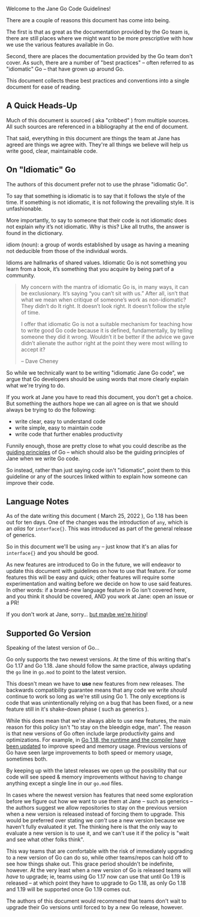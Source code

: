 Welcome to the Jane Go Code Guidelines!

There are a couple of reasons this document has come into being.

The first is that as great as the documentation provided by the Go team is,
there are still places where we might want to be more prescriptive with how we
use the various features available in Go.

Second, there are places the documentation provided by the Go team don't
cover. As such, there are a number of "best practices" -- often referred to as
"idiomatic" Go -- that have grown up around Go.

This document collects these best practices and conventions into a single
document for ease of reading.

** A Quick Heads-Up
:PROPERTIES:
:ID:       382e5fc0-987e-4787-8dcf-bf7896e7edc3
:END:

Much of this document is sourced ( aka "cribbed" ) from multiple sources. All
such sources are referenced in a bibliography at the end of document.

That said, everything in this document are things the team at Jane has agreed
are things we agree with. They're all things we believe will help us write good,
clear, maintainable code.

** On "Idiomatic" Go

The authors of this document prefer not to use the phrase "idiomatic Go".

To say that something is idiomatic is to say that it follows the style of the
time. If something is not idiomatic, it is not following the prevailing
style. It is unfashionable.

More importantly, to say to someone that their code is not idiomatic does not
explain /why/ it’s not idiomatic. Why is this? Like all truths, the answer is
found in the dictionary.

#+BEGIN_DEFINITION
idiom (noun): a group of words established by usage as having a meaning not
deducible from those of the individual words.
#+END_DEFINITION

Idioms are hallmarks of shared values. Idiomatic Go is not something you learn
from a book, it’s something that you acquire by being part of a community.

#+BEGIN_QUOTE
My concern with the mantra of idiomatic Go is, in many ways, it can be
exclusionary. It’s saying “you can’t sit with us.” After all, isn’t that what we
mean when critique of someone’s work as non-idiomatic? They didn’t do It
right. It doesn’t look right. It doesn’t follow the style of time.

I offer that idiomatic Go is not a suitable mechanism for teaching how to write
good Go code because it is defined, fundamentally, by telling someone they did
it wrong. Wouldn’t it be better if the advice we gave didn’t alienate the author
right at the point they were most willing to accept it?

 -- Dave Cheney
#+END_QUOTE

So while we technically want to be writing "idiomatic Jane Go code", we argue
that Go developers should be using words that more clearly explain what we're
trying to do.

If you work at Jane you have to read this document, you don't get a choice. But
something the authors hope we can all agree on is that we should always be
trying to do the following:

 - write clear, easy to understand code
 - write simple, easy to maintain code
 - write code that further enables productivity

Funnily enough, those are pretty close to what you could describe as the [[id:e276f32e-34c3-4519-bf53-3a419a781c59][guiding
principles]] of Go -- which should also be the guiding principles of Jane when we
write Go code.

So instead, rather than just saying code isn't "idiomatic", point them to this
guideline or any of the sources linked within to explain how someone can improve
their code.

** Language Notes
As of the date writing this document ( March 25, 2022 ), Go 1.18 has been out for
ten days. One of the changes was the introduction of =any=, which is an /alias/ for
=interface{}=. This was introduced as part of the general release of generics.

So in this document we'll be using =any= -- just know that it's an alias for
=interface{}= and you should be good.

As new features are introduced to Go in the future, we will endeavor to update
this document with guidelines on how to use that feature. For some features this
will be easy and quick; other features will require some experimentation and
waiting before we decide on how to use said features. In other words: if a
brand-new language feature in Go isn't covered here, and you think it should be
covered, AND you work at Jane: open an issue or a PR!

If you don't work at Jane, sorry... [[https://www.iheartjane.com/about-us?careers=true][but maybe we're hiring]]!

** Supported Go Version
Speaking of the latest version of Go...

Go only supports the two newest versions. At the time of this writing that's Go
1.17 and Go 1.18. Jane should follow the same practice, always updating the =go=
line in =go.mod= to point to the latest version.

This doesn't mean we have to *use* new features from new releases. The backwards
compatibility guarantee means that any code we write /should/ continue to work so
long as we're still using Go 1. The only exceptions is code that was
unintentionally relying on a bug that has been fixed, or a new feature still in
it's shake-down phase ( such as generics ).

While this does mean that we're always able to use new features, the main reason
for this policy isn't "to stay on the bleedgin edge, man". The reason is that
new versions of Go often include large productivity gains and optimizations. For
example, in [[https://go.dev/doc/go1.18#runtime][Go 1.18, the runtime and the compiler have been updated]] to improve
speed and memory usage. Previous versions of Go have seen large improvements to
both speed or memory usage, sometimes both.

By keeping up with the latest releases we open up the possibility that our code
will see speed & memory improvements without having to change anything except a
single line in our =go.mod= files.

In cases where the newest version has features that need some exploration before
we figure out how we want to use them at Jane -- such as generics -- the authors
suggest we allow repositories to stay on the previous version when a new version
is released instead of forcing them to upgrade. This would be preferred over
stating we /can't/ use a new version because we haven't fully evaluated it
yet. The thinking here is that the only way to evaluate a new version is to use
it, and we can't use it if the policy is "wait and see what other folks think".

This way teams that are comfortable with the risk of immediately upgrading to a
new version of Go can do so, while other teams/repos can hold off to see how
things shake out. This grace period shouldn't be indefinite, however. At the
very least when a new version of Go is released teams will /have/ to upgrade; ie,
teams using Go 1.17 now can use that until Go 1.19 is released -- at which point
they have to upgrade to Go 1.18, as only Go 1.18 and 1.19 will be supported once
Go 1.19 comes out.

The authors of this document would recommend that teams don't wait to upgrade
their Go versions until forced to by a new Go release, however.

